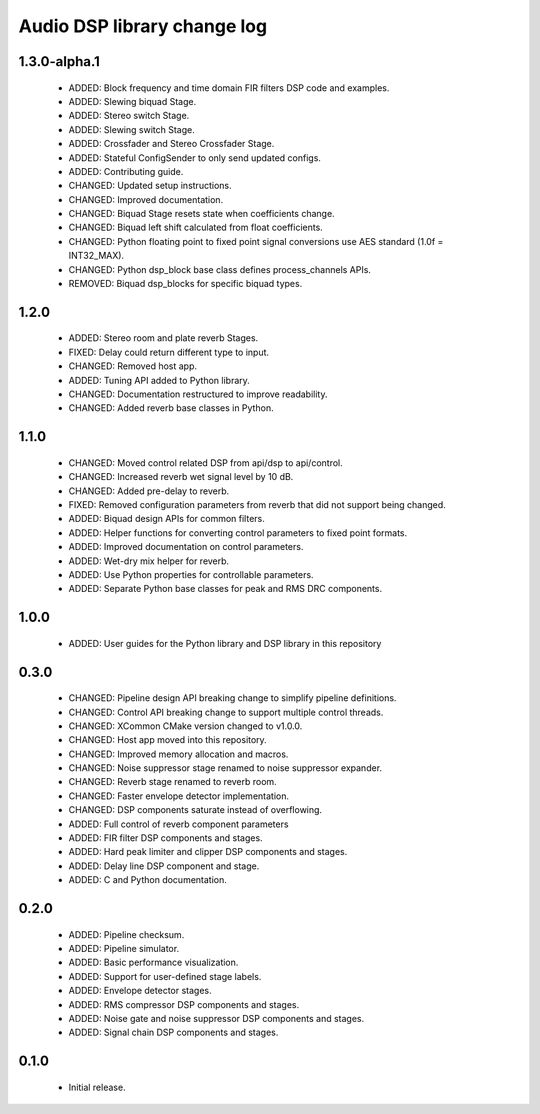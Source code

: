 Audio DSP library change log
============================

1.3.0-alpha.1
-----------

  * ADDED: Block frequency and time domain FIR filters DSP code and examples.
  * ADDED: Slewing biquad Stage.
  * ADDED: Stereo switch Stage.
  * ADDED: Slewing switch Stage.
  * ADDED: Crossfader and Stereo Crossfader Stage.
  * ADDED: Stateful ConfigSender to only send updated configs.
  * ADDED: Contributing guide.
  * CHANGED: Updated setup instructions.
  * CHANGED: Improved documentation.
  * CHANGED: Biquad Stage resets state when coefficients change.
  * CHANGED: Biquad left shift calculated from float coefficients.
  * CHANGED: Python floating point to fixed point signal conversions use AES standard (1.0f = INT32_MAX).
  * CHANGED: Python dsp_block base class defines process_channels APIs.
  * REMOVED: Biquad dsp_blocks for specific biquad types.

1.2.0
-----

  * ADDED: Stereo room and plate reverb Stages.
  * FIXED: Delay could return different type to input.
  * CHANGED: Removed host app.
  * ADDED: Tuning API added to Python library.
  * CHANGED: Documentation restructured to improve readability.
  * CHANGED: Added reverb base classes in Python.

1.1.0
-----

  * CHANGED: Moved control related DSP from api/dsp to api/control.
  * CHANGED: Increased reverb wet signal level by 10 dB.
  * CHANGED: Added pre-delay to reverb.
  * FIXED: Removed configuration parameters from reverb that did not support being changed.
  * ADDED: Biquad design APIs for common filters.
  * ADDED: Helper functions for converting control parameters to fixed point formats.
  * ADDED: Improved documentation on control parameters.
  * ADDED: Wet-dry mix helper for reverb.
  * ADDED: Use Python properties for controllable parameters.
  * ADDED: Separate Python base classes for peak and RMS DRC components.

1.0.0
-----

  * ADDED: User guides for the Python library and DSP library in this repository

0.3.0
-----

  * CHANGED: Pipeline design API breaking change to simplify pipeline definitions.
  * CHANGED: Control API breaking change to support multiple control threads.
  * CHANGED: XCommon CMake version changed to v1.0.0.
  * CHANGED: Host app moved into this repository.
  * CHANGED: Improved memory allocation and macros.
  * CHANGED: Noise suppressor stage renamed to noise suppressor expander.
  * CHANGED: Reverb stage renamed to reverb room.
  * CHANGED: Faster envelope detector implementation.
  * CHANGED: DSP components saturate instead of overflowing.
  * ADDED: Full control of reverb component parameters 
  * ADDED: FIR filter DSP components and stages.
  * ADDED: Hard peak limiter and clipper DSP components and stages.
  * ADDED: Delay line DSP component and stage.
  * ADDED: C and Python documentation.

0.2.0
-----

  * ADDED: Pipeline checksum.
  * ADDED: Pipeline simulator.
  * ADDED: Basic performance visualization.
  * ADDED: Support for user-defined stage labels.
  * ADDED: Envelope detector stages.
  * ADDED: RMS compressor DSP components and stages.
  * ADDED: Noise gate and noise suppressor DSP components and stages.
  * ADDED: Signal chain DSP components and stages.

0.1.0
-----

  * Initial release.

